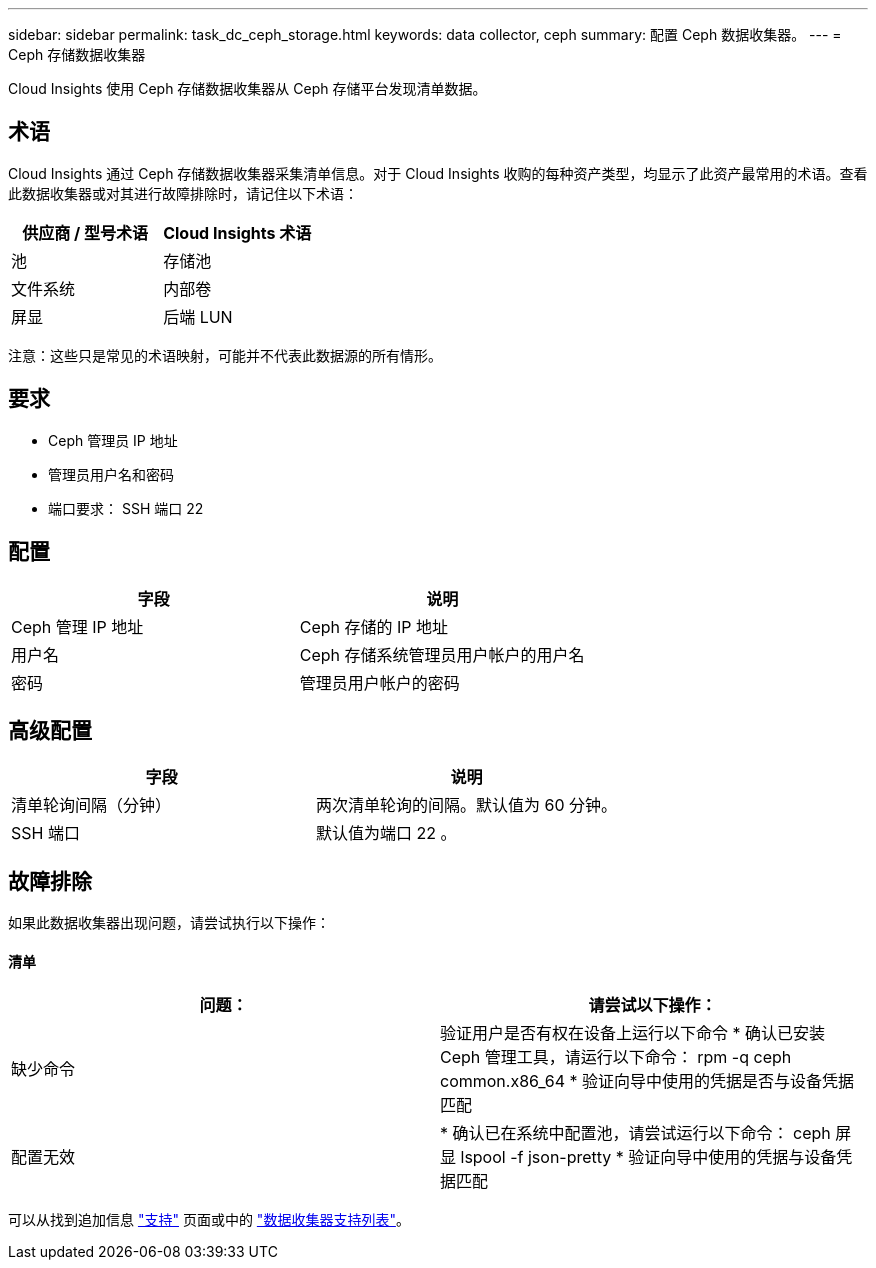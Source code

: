 ---
sidebar: sidebar 
permalink: task_dc_ceph_storage.html 
keywords: data collector, ceph 
summary: 配置 Ceph 数据收集器。 
---
= Ceph 存储数据收集器


[role="lead"]
Cloud Insights 使用 Ceph 存储数据收集器从 Ceph 存储平台发现清单数据。



== 术语

Cloud Insights 通过 Ceph 存储数据收集器采集清单信息。对于 Cloud Insights 收购的每种资产类型，均显示了此资产最常用的术语。查看此数据收集器或对其进行故障排除时，请记住以下术语：

[cols="2*"]
|===
| 供应商 / 型号术语 | Cloud Insights 术语 


| 池 | 存储池 


| 文件系统 | 内部卷 


| 屏显 | 后端 LUN 
|===
注意：这些只是常见的术语映射，可能并不代表此数据源的所有情形。



== 要求

* Ceph 管理员 IP 地址
* 管理员用户名和密码
* 端口要求： SSH 端口 22




== 配置

[cols="2*"]
|===
| 字段 | 说明 


| Ceph 管理 IP 地址 | Ceph 存储的 IP 地址 


| 用户名 | Ceph 存储系统管理员用户帐户的用户名 


| 密码 | 管理员用户帐户的密码 
|===


== 高级配置

[cols="2*"]
|===
| 字段 | 说明 


| 清单轮询间隔（分钟） | 两次清单轮询的间隔。默认值为 60 分钟。 


| SSH 端口 | 默认值为端口 22 。 
|===


== 故障排除

如果此数据收集器出现问题，请尝试执行以下操作：



==== 清单

[cols="2*"]
|===
| 问题： | 请尝试以下操作： 


| 缺少命令 | 验证用户是否有权在设备上运行以下命令 * 确认已安装 Ceph 管理工具，请运行以下命令： rpm -q ceph common.x86_64 * 验证向导中使用的凭据是否与设备凭据匹配 


| 配置无效 | * 确认已在系统中配置池，请尝试运行以下命令： ceph 屏显 lspool -f json-pretty * 验证向导中使用的凭据与设备凭据匹配 
|===
可以从找到追加信息 link:concept_requesting_support.html["支持"] 页面或中的 link:https://docs.netapp.com/us-en/cloudinsights/CloudInsightsDataCollectorSupportMatrix.pdf["数据收集器支持列表"]。
